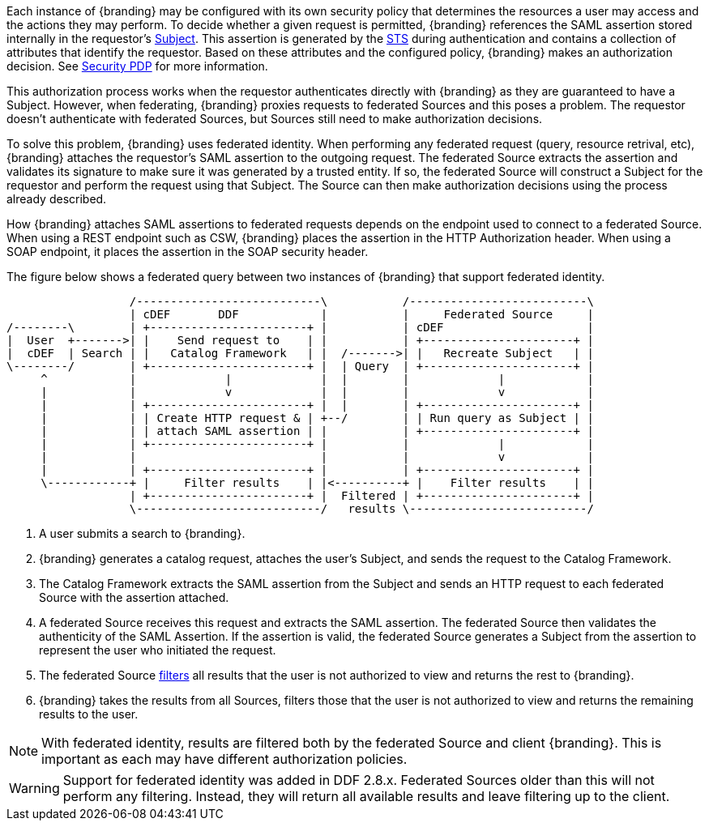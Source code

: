 :title: Federated Identity
:type: securityFramework
:status: published
:parent: Security Framework
:order: 10
:summary: How a user's identity is shared with federated Sources during queries

Each instance of {branding} may be configured with its own security policy that determines the
resources a user may access and the actions they may perform. To decide whether a given request is
permitted, {branding} references the SAML assertion stored internally in the requestor's
<<_subject,Subject>>. This assertion is generated by the <<_security_token_service, STS>> during
authentication and contains a collection of attributes that identify the requestor. Based on these
attributes and the configured policy, {branding} makes an authorization decision. See
<<_security_pdp, Security PDP>> for more information.

This authorization process works when the requestor authenticates directly with {branding} as they
are guaranteed to have a Subject. However, when federating, {branding} proxies requests to federated
Sources and this poses a problem. The requestor doesn't authenticate with federated Sources, but
Sources still need to make authorization decisions.

To solve this problem, {branding} uses federated identity. When performing any federated request
(query, resource retrival, etc), {branding} attaches the requestor's SAML assertion to the outgoing
request. The federated Source extracts the assertion and validates its signature to make sure it
was generated by a trusted entity. If so, the federated Source will construct a Subject for the
requestor and perform the request using that Subject. The Source can then make authorization
decisions using the process already described.

How {branding} attaches SAML assertions to federated requests depends on the endpoint used to
connect to a federated Source. When using a REST endpoint such as CSW, {branding} places the
assertion in the HTTP Authorization header. When using a SOAP endpoint, it places the assertion
in the SOAP security header.

The figure below shows a federated query between two instances of {branding} that support
federated identity.

[ditaa, federated_identity, png, ${image-width}]
....
                  /---------------------------\           /--------------------------\
                  | cDEF       DDF            |           |     Federated Source     |
/--------\        | +-----------------------+ |           | cDEF                     |
|  User  +------->| |    Send request to    | |           | +----------------------+ |
|  cDEF  | Search | |   Catalog Framework   | |  /------->| |   Recreate Subject   | |
\--------/        | +-----------------------+ |  | Query  | +----------------------+ |
     ^            |             |             |  |        |             |            |
     |            |             v             |  |        |             v            |
     |            | +-----------------------+ |  |        | +----------------------+ |
     |            | | Create HTTP request & | +--/        | | Run query as Subject | |
     |            | | attach SAML assertion | |           | +----------------------+ |
     |            | +-----------------------+ |           |             |            |
     |            |                           |           |             v            |
     |            | +-----------------------+ |           | +----------------------+ |
     \------------+ |     Filter results    | |<----------+ |    Filter results    | |
                  | +-----------------------+ |  Filtered | +----------------------+ |
                  \---------------------------/   results \--------------------------/
....

. A user submits a search to {branding}.
. {branding} generates a catalog request, attaches the user's Subject, and sends the request to the
Catalog Framework.
. The Catalog Framework extracts the SAML assertion from the Subject and sends an HTTP request
to each federated Source with the assertion attached.
. A federated Source receives this request and extracts the SAML assertion. The federated Source
then validates the authenticity of the SAML Assertion. If the assertion is valid, the federated
Source generates a Subject from the assertion to represent the user who initiated the request.
. The federated Source <<_filtering,filters>> all results that the user is not authorized to view
and returns the rest to {branding}.
. {branding} takes the results from all Sources, filters those that the user is not authorized to
view and returns the remaining results to the user.

NOTE: With federated identity, results are filtered both by the federated Source and client
{branding}. This is important as each may have different authorization policies.

WARNING: Support for federated identity was added in DDF 2.8.x. Federated Sources older than this
will not perform any filtering. Instead, they will return all available results and leave filtering
up to the client.

